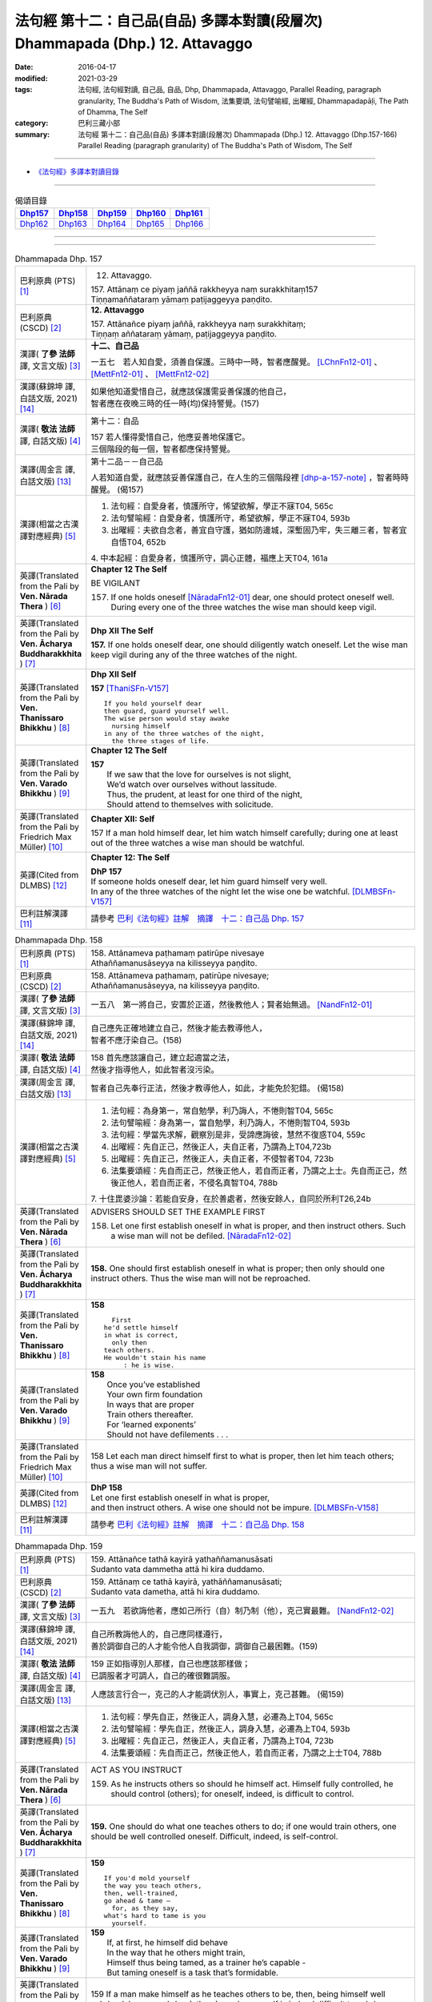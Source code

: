 ==============================================================================
法句經 第十二：自己品(自品) 多譯本對讀(段層次) Dhammapada (Dhp.) 12. Attavaggo
==============================================================================

:date: 2016-04-17
:modified: 2021-03-29
:tags: 法句經, 法句經對讀, 自己品, 自品, Dhp, Dhammapada, Attavaggo, 
       Parallel Reading, paragraph granularity, The Buddha's Path of Wisdom,
       法集要頌, 法句譬喻經, 出曜經, Dhammapadapāḷi, The Path of Dhamma, The Self
:category: 巴利三藏小部
:summary: 法句經 第十二：自己品(自品) 多譯本對讀(段層次) Dhammapada (Dhp.) 12. Attavaggo (Dhp.157-166) Parallel Reading (paragraph granularity) of The Buddha's Path of Wisdom, The Self

--------------

- `《法句經》多譯本對讀目錄 <{filename}dhp-contrast-reading%zh.rst>`__

--------------

.. list-table:: 偈頌目錄
   :widths: 2 2 2 2 2
   :header-rows: 1

   * - Dhp157_
     - Dhp158_
     - Dhp159_
     - Dhp160_
     - Dhp161_

   * - Dhp162_
     - Dhp163_
     - Dhp164_
     - Dhp165_
     - Dhp166_

--------------

.. raw:: html 

  本對讀包含下列數個版本，請自行勾選欲對讀之版本
  （感恩 <strong><a href="https://siongui.github.io/zh/pages/siong-ui-te.html">Siong-Ui Te 師兄</a></strong>
  提供程式支援）：
  
  <div id="option-contrast-reading"></div>

--------------

.. _Dhp157:

.. list-table:: Dhammapada Dhp. 157
   :widths: 15 75
   :header-rows: 0
   :class: contrast-reading-table

   * - 巴利原典 (PTS) [1]_
     - 12. Attavaggo. 
 
       | 157. Attānaṃ ce piyaṃ jaññā rakkheyya naṃ surakkhitaṃ157
       | Tiṇṇamaññataraṃ yāmaṃ paṭijaggeyya paṇḍito.

   * - 巴利原典 (CSCD) [2]_
     - **12. Attavaggo**

       | 157. Attānañce  piyaṃ jaññā, rakkheyya naṃ surakkhitaṃ;
       | Tiṇṇaṃ aññataraṃ yāmaṃ, paṭijaggeyya paṇḍito.

   * - 漢譯( **了參 法師** 譯, 文言文版) [3]_
     - **十二、自己品**

       一五七　若人知自愛，須善自保護。三時中一時，智者應醒覺。 [LChnFn12-01]_ 、 [MettFn12-01]_ 、 [MettFn12-02]_

   * - 漢譯(蘇錦坤 譯, 白話文版, 2021) [14]_
     - | 如果他知道愛惜自己，就應該保護需妥善保護的他自己，
       | 智者應在夜晚三時的任一時(均)保持警覺。(157)

   * - 漢譯( **敬法 法師** 譯, 白話文版) [4]_
     - 第十二：自品

       | 157 若人懂得愛惜自己，他應妥善地保護它。
       | 三個階段的每一個，智者都應保持警覺。

   * - 漢譯(周金言 譯, 白話文版) [13]_
     - 第十二品－－自己品

       人若知道自愛，就應該妥善保護自己，在人生的三個階段裡 [dhp-a-157-note]_ ，智者時時醒覺。 (偈157)

   * - 漢譯(相當之古漢譯對應經典) [5]_
     - 1. 法句經：自愛身者，慎護所守，悕望欲解，學正不寐T04, 565c
       2. 法句譬喻經：自愛身者，慎護所守，希望欲解，學正不寐T04, 593b
       3. 出曜經：夫欲自念者，善宜自守護，猶如防邊城，深塹固乃牢，失三離三者，智者宜自悟T04, 652b

       | 4. 中本起經：自愛身者，慎護所守，調心正體，福應上天T04, 161a

   * - 英譯(Translated from the Pali by **Ven. Nārada Thera** ) [6]_
     - **Chapter 12  The Self**

       BE VIGILANT

       157. If one holds oneself [NāradaFn12-01]_ dear, one should protect oneself well. During every one of the three watches the wise man should keep vigil.

   * - 英譯(Translated from the Pali by **Ven. Ācharya Buddharakkhita** ) [7]_
     - **Dhp XII The Self**

       **157.** If one holds oneself dear, one should diligently watch oneself. Let the wise man keep vigil during any of the three watches of the night.

   * - 英譯(Translated from the Pali by **Ven. Thanissaro Bhikkhu** ) [8]_
     - **Dhp XII  Self**
      
       **157** [ThaniSFn-V157]_
       ::
              
          If you hold yourself dear   
          then guard, guard yourself well.    
          The wise person would stay awake    
            nursing himself 
          in any of the three watches of the night,   
            the three stages of life.
   * - 英譯(Translated from the Pali by **Ven. Varado Bhikkhu** ) [9]_
     - **Chapter 12 The Self**

       | **157** 
       |  If we saw that the love for ourselves is not slight,  
       |  We’d watch over ourselves without lassitude.  
       |  Thus, the prudent, at least for one third of the night, 
       |  Should attend to themselves with solicitude.
     
   * - 英譯(Translated from the Pali by Friedrich Max Müller) [10]_
     - **Chapter XII: Self**

       157 If a man hold himself dear, let him watch himself carefully; during one at least out of the three watches a wise man should be watchful.

   * - 英譯(Cited from DLMBS) [12]_
     - **Chapter 12: The Self**

       | **DhP 157** 
       | If someone holds oneself dear, let him guard himself very well. 
       | In any of the three watches of the night let the wise one be watchful. [DLMBSFn-V157]_

   * - 巴利註解漢譯 [11]_
     - 請參考 `巴利《法句經》註解　摘譯　十二：自己品 Dhp. 157 <{filename}../dhA/dhA-chap12%zh.rst#dhp157>`__

.. _Dhp158:

.. list-table:: Dhammapada Dhp. 158
   :widths: 15 75
   :header-rows: 0
   :class: contrast-reading-table

   * - 巴利原典 (PTS) [1]_
     - | 158. Attānameva paṭhamaṃ patirūpe nivesaye
       | Athaññamanusāseyya na kilisseyya paṇḍito.

   * - 巴利原典 (CSCD) [2]_
     - | 158. Attānameva paṭhamaṃ, patirūpe nivesaye;
       | Athaññamanusāseyya, na kilisseyya paṇḍito.

   * - 漢譯( **了參 法師** 譯, 文言文版) [3]_
     - 一五八　第一將自己，安置於正道，然後教他人；賢者始無過。 [NandFn12-01]_

   * - 漢譯(蘇錦坤 譯, 白話文版, 2021) [14]_
     - | 自己應先正確地建立自己，然後才能去教導他人，
       | 智者不應汙染自己。(158)

   * - 漢譯( **敬法 法師** 譯, 白話文版) [4]_
     - | 158 首先應該讓自己，建立起適當之法，
       | 然後才指導他人，如此智者沒污染。

   * - 漢譯(周金言 譯, 白話文版) [13]_
     - 智者自己先奉行正法，然後才教導他人，如此，才能免於犯錯。 (偈158)

   * - 漢譯(相當之古漢譯對應經典) [5]_
     - 1. 法句經：為身第一，常自勉學，利乃誨人，不惓則智T04, 565c
       2. 法句譬喻經：身為第一，當自勉學，利乃誨人，不惓則智T04, 593b
       3. 法句經：學當先求解，觀察別是非，受諦應誨彼，慧然不復惑T04, 559c
       4. 出曜經：先自正己，然後正人，夫自正者，乃謂為上T04,723b
       5. 出曜經：先自正己，然後正人，夫自正者，不侵智者T04, 723b
       6. 法集要頌經：先自而正己，然後正他人，若自而正者，乃謂之上士。先自而正己，然後正他人，若自而正者，不侵名真智T04, 788b

       | 7. 十住毘婆沙論：若能自安身，在於善處者，然後安餘人，自同於所利T26,24b

   * - 英譯(Translated from the Pali by **Ven. Nārada Thera** ) [6]_
     - ADVISERS SHOULD SET THE EXAMPLE FIRST

       158. Let one first establish oneself in what is proper, and then instruct others. Such a wise man will not be defiled. [NāradaFn12-02]_

   * - 英譯(Translated from the Pali by **Ven. Ācharya Buddharakkhita** ) [7]_
     - **158.** One should first establish oneself in what is proper; then only should one instruct others. Thus the wise man will not be reproached.

   * - 英譯(Translated from the Pali by **Ven. Thanissaro Bhikkhu** ) [8]_
     - **158** 
       ::
              
            First 
          he'd settle himself   
          in what is correct,   
            only then 
          teach others.   
          He wouldn't stain his name    
               : he is wise.

   * - 英譯(Translated from the Pali by **Ven. Varado Bhikkhu** ) [9]_
     - | **158** 
       |  Once you’ve established 
       |  Your own firm foundation  
       |  In ways that are proper 
       |  Train others thereafter.  
       |  For ‘learned exponents’ 
       |  Should not have defilements . . .
     
   * - 英譯(Translated from the Pali by Friedrich Max Müller) [10]_
     - 158 Let each man direct himself first to what is proper, then let him teach others; thus a wise man will not suffer.

   * - 英譯(Cited from DLMBS) [12]_
     - | **DhP 158** 
       | Let one first establish oneself in what is proper, 
       | and then instruct others. A wise one should not be impure. [DLMBSFn-V158]_

   * - 巴利註解漢譯 [11]_
     - 請參考 `巴利《法句經》註解　摘譯　十二：自己品 Dhp. 158 <{filename}../dhA/dhA-chap12%zh.rst#dhp158>`__

.. _Dhp159:

.. list-table:: Dhammapada Dhp. 159
   :widths: 15 75
   :header-rows: 0
   :class: contrast-reading-table

   * - 巴利原典 (PTS) [1]_
     - | 159. Attānañce tathā kayirā yathaññamanusāsati
       | Sudanto vata dammetha attā hi kira duddamo. 

   * - 巴利原典 (CSCD) [2]_
     - | 159. Attānaṃ  ce tathā kayirā, yathāññamanusāsati;
       | Sudanto vata dametha, attā hi kira duddamo.

   * - 漢譯( **了參 法師** 譯, 文言文版) [3]_
     - 一五九　若欲誨他者，應如己所行（自）制乃制（他），克己實最難。 [NandFn12-02]_ 

   * - 漢譯(蘇錦坤 譯, 白話文版, 2021) [14]_
     - | 自己所教誨他人的，自己應同樣遵行，
       | 善於調御自己的人才能令他人自我調御，調御自己最困難。(159)

   * - 漢譯( **敬法 法師** 譯, 白話文版) [4]_
     - | 159 正如指導別人那樣，自己也應該那樣做；
       | 已調服者才可調人，自己的確很難調服。

   * - 漢譯(周金言 譯, 白話文版) [13]_
     - 人應該言行合一，克己的人才能調伏別人，事實上，克己甚難。 (偈159)

   * - 漢譯(相當之古漢譯對應經典) [5]_
     - 1. 法句經：學先自正，然後正人，調身入慧，必遷為上T04, 565c
       2. 法句譬喻經：學先自正，然後正人，調身入慧，必遷為上T04, 593b
       3. 出曜經：先自正己，然後正人，夫自正者，乃謂為上T04, 723b
       4. 法集要頌經：先自而正己，然後正他人，若自而正者，乃謂之上士T04, 788b

   * - 英譯(Translated from the Pali by **Ven. Nārada Thera** ) [6]_
     - ACT AS YOU INSTRUCT

       159. As he instructs others so should he himself act. Himself fully controlled, he should control (others); for oneself, indeed, is difficult to control.

   * - 英譯(Translated from the Pali by **Ven. Ācharya Buddharakkhita** ) [7]_
     - **159.** One should do what one teaches others to do; if one would train others, one should be well controlled oneself. Difficult, indeed, is self-control.

   * - 英譯(Translated from the Pali by **Ven. Thanissaro Bhikkhu** ) [8]_
     - **159** 
       ::
              
          If you'd mold yourself    
          the way you teach others,   
          then, well-trained,   
          go ahead & tame —   
            for, as they say, 
          what's hard to tame is you    
            yourself.

   * - 英譯(Translated from the Pali by **Ven. Varado Bhikkhu** ) [9]_
     - | **159** 
       |  If, at first, he himself did behave 
       |  In the way that he others might train,  
       |  Himself thus being tamed, as a trainer he’s capable -   
       |  But taming oneself is a task that’s formidable.
     
   * - 英譯(Translated from the Pali by Friedrich Max Müller) [10]_
     - 159 If a man make himself as he teaches others to be, then, being himself well subdued, he may subdue (others); one's own self is indeed difficult to subdue.

   * - 英譯(Cited from DLMBS) [12]_
     - | **DhP 159** 
       | If only one always did what one advises others! 
       | One well restrained can teach others. Indeed, it is difficult to control oneself. [DLMBSFn-V159]_

   * - 巴利註解漢譯 [11]_
     - 請參考 `巴利《法句經》註解　摘譯　十二：自己品 Dhp. 159 <{filename}../dhA/dhA-chap12%zh.rst#dhp159>`__

.. _Dhp160:

.. list-table:: Dhammapada Dhp. 160
   :widths: 15 75
   :header-rows: 0
   :class: contrast-reading-table

   * - 巴利原典 (PTS) [1]_
     - | 160. Attā hi attano nātho kohi nātho paro siyā
       | Attanā'va sudantena nāthaṃ labhati dullabhaṃ.

   * - 巴利原典 (CSCD) [2]_
     - | 160. Attā hi attano nātho, ko hi nātho paro siyā;
       | Attanā hi sudantena, nāthaṃ labhati dullabhaṃ.

   * - 漢譯( **了參 法師** 譯, 文言文版) [3]_
     - 一六０　自為自依怙，他人何可依？自己善調御，證難得所依。 [LChnFn12-02]_ 、 [LChnFn12-03]_ 、 [MettFn12-03]_ 、 [MettFn12-04]_ 、 [NandFn12-03]_

   * - 漢譯(蘇錦坤 譯, 白話文版, 2021) [14]_
     - | 自己是自己的救護者，他人怎麼能當你的救護者？
       | 能夠自我調御的人，就成為自己最難得的救護者。(160)

   * - 漢譯( **敬法 法師** 譯, 白話文版) [4]_
     - | 160 自己是自己的依歸，他人怎能作為依歸？
       | 透過完全調服自己，他得到難得的依歸。

   * - 漢譯(周金言 譯, 白話文版) [13]_
     - | 人是自己的皈依，別人不是真正的皈依；
       | 妥善調御自己的人，證得難能可貴的自皈依。 (偈160)

   * - 漢譯(相當之古漢譯對應經典) [5]_
     - 1. 法句經：身不能利，安能利人，心調體正，何願不至T04, 566a
       2. 法句譬喻經：身不能利，安能利人，心調體正，何願不至T04, 593b
       3. 法集要頌經：自己心為師，不依他為師，自己為師者，長作真智師T04, 788c
       
       | 4. 大智度論：神自能救神，他人安能救，神自行善智，是最能自救。T25,59c
       | 5. 不壞假名論：我以己為依，詎以他為依，智者能調我，生天受安樂T25, 896b

   * - 英譯(Translated from the Pali by **Ven. Nārada Thera** ) [6]_
     - SELF IS ONE'S REFUGE

       160. Oneself, indeed, is one's saviour, for what other saviour would there be? With oneself well controlled one obtains a saviour difficult to find.

   * - 英譯(Translated from the Pali by **Ven. Ācharya Buddharakkhita** ) [7]_
     - **160.** One truly is the protector of oneself; who else could the protector be? With oneself fully controlled, one gains a mastery that is hard to gain.

   * - 英譯(Translated from the Pali by **Ven. Thanissaro Bhikkhu** ) [8]_
     - **160** 
       ::
              
          Your own self is    
          your own mainstay,    
          for who else could your mainstay be?    
          With you yourself well-trained    
          you obtain the mainstay   
          hard to obtain.

   * - 英譯(Translated from the Pali by **Ven. Varado Bhikkhu** ) [9]_
     - | **160** 
       |  You are indeed your own guardian; 
       |  Which person else could it be?  
       |  With yourself satisfactorily mastered,  
       |  You come by a guardian not easy to meet.
     
   * - 英譯(Translated from the Pali by Friedrich Max Müller) [10]_
     - 160 Self is the lord of self, who else could be the lord? With self well subdued, a man finds a lord such as few can find.

   * - 英譯(Cited from DLMBS) [12]_
     - | **DhP 160** 
       | One is indeed one's own lord. What other lord would there be? 
       | With oneself well restrained, one will obtain the lord that is so hard to get. [DLMBSFn-V160]_

   * - 巴利註解漢譯 [11]_
     - 請參考 `巴利《法句經》註解　摘譯　十二：自己品 Dhp. 160 <{filename}../dhA/dhA-chap12%zh.rst#dhp160>`__

.. _Dhp161:

.. list-table:: Dhammapada Dhp. 161
   :widths: 15 75
   :header-rows: 0
   :class: contrast-reading-table

   * - 巴利原典 (PTS) [1]_
     - | 161. Attanā'va kataṃ pāpaṃ attajaṃ attasambhavaṃ
       | Abhimatthati dummedhaṃ vajiraṃ'vasmamayaṃ maṇiṃ.

   * - 巴利原典 (CSCD) [2]_
     - | 161. Attanā hi kataṃ pāpaṃ, attajaṃ attasambhavaṃ;
       | Abhimatthati [abhimantati (sī. pī.)] dummedhaṃ, vajiraṃ vasmamayaṃ [vajiraṃva’mhamayaṃ (syā. ka.)] maṇiṃ.

   * - 漢譯( **了參 法師** 譯, 文言文版) [3]_
     - 一六一　惡業實由自己作，從自己生而自起。（惡業）摧壞於愚者，猶如金剛破寶石。 [MettFn12-05]_

   * - 漢譯(蘇錦坤 譯, 白話文版, 2021) [14]_
     - | 惡是我所作，從我而來，起源自我，
       | 惡摧毀愚者，就像鑽石摧毀其他堅硬的寶石一樣。(161)

   * - 漢譯( **敬法 法師** 譯, 白話文版) [4]_
     - | 161 惡是由自己所造，自己生自己造成，
       | 它摧毀了敗慧者，如金剛磨碎寶石。

   * - 漢譯(周金言 譯, 白話文版) [13]_
     - 惡業實在是自己做的，從自己的心中生起；惡業摧毀愚癡的人，一如金剛磨損普通的珠寶。 (偈 161)

   * - 漢譯(相當之古漢譯對應經典) [5]_
     - 1. 法句經：本我所造，後我自受，為惡自更，如鋼鑽珠T04, 566a
       2. 法句譬喻經：本我所造，後我自受，為惡自更，如鋼鑽珠T04, 593b
       3. 出曜經：達己淨不淨，何慮他人淨，愚者不自練，如鐵鑽純鋼T04,743c
       4. 法集要頌經：達己淨不淨，何慮他人淨，愚者不自鍊，如鐵鑽鈍鋼T04,792b

   * - 英譯(Translated from the Pali by **Ven. Nārada Thera** ) [6]_
     - ONE IS RESPONSIBLE FOR ONE'S EVIL

       161. By oneself alone is evil done; it is self-born, it is self-caused. Evil grinds the unwise as a diamond grinds a hard gem.

   * - 英譯(Translated from the Pali by **Ven. Ācharya Buddharakkhita** ) [7]_
     - **161.** The evil a witless man does by himself, born of himself and produced by himself, grinds him as a diamond grinds a hard gem.

   * - 英譯(Translated from the Pali by **Ven. Thanissaro Bhikkhu** ) [8]_
     - **161** 
       ::
              
          The evil he himself has done    
           — self-born, self-created —    
          grinds down the dullard,    
          as a diamond, a precious stone.

   * - 英譯(Translated from the Pali by **Ven. Varado Bhikkhu** ) [9]_
     - | **161** 
       |  The evil that one executes  
       |  Is what one has oneself produced. 
       |  Like diamond grinds the hardest jewel,  
       |  That self-made evil grinds the fool.
     
   * - 英譯(Translated from the Pali by Friedrich Max Müller) [10]_
     - 161 The evil done by oneself, self-begotten, self-bred, crushes the foolish, as a diamond breaks a precious stone.

   * - 英譯(Cited from DLMBS) [12]_
     - | **DhP 161** 
       | The evil is done by oneself, proceeding from oneself, originating from oneself. 
       | It crushes the fool, just like a diamond crushes a hard gem. [DLMBSFn-V161]_

   * - 巴利註解漢譯 [11]_
     - 請參考 `巴利《法句經》註解　摘譯　十二：自己品 Dhp. 161 <{filename}../dhA/dhA-chap12%zh.rst#dhp161>`__

.. _Dhp162:

.. list-table:: Dhammapada Dhp. 162
   :widths: 15 75
   :header-rows: 0
   :class: contrast-reading-table

   * - 巴利原典 (PTS) [1]_
     - | 162. Yassa accantadussīlyaṃ māluvā sālamivotataṃ
       | Karoti so tathattānaṃ yathā naṃ icchatī diso. 

   * - 巴利原典 (CSCD) [2]_
     - | 162. Yassa  accantadussīlyaṃ, māluvā sālamivotthataṃ;
       | Karoti so tathattānaṃ, yathā naṃ icchatī diso.

   * - 漢譯( **了參 法師** 譯, 文言文版) [3]_
     - 一六二　破戒如蔓蘿，纏覆裟羅樹。彼自如此作，徒快敵者意。 [LChnFn12-04]_ 、 [MettFn12-06]_ 、 [NandFn12-04]_

   * - 漢譯(蘇錦坤 譯, 白話文版, 2021) [14]_
     - | 極端的惡行披覆著他就像蔓藤纏繞著莎羅樹，
       | 他對待自己，就像他的敵人想對他作的一樣。(162)

   * - 漢譯( **敬法 法師** 譯, 白話文版) [4]_
     - | 162 對於極其邪惡者，如蔓藤纏娑羅樹，
       | 他對自己所做的，正是其敵所願的。

   * - 漢譯(周金言 譯, 白話文版) [13]_
     - | 破戒如同蔓羅草 [dhp-a-162-note]_ ，纏住娑羅樹枯死； [dhp-a-162-note2]_ 
       | 破戒的人摧毀自己，徒然讓敵人快意。 (偈 162)

   * - 漢譯(相當之古漢譯對應經典) [5]_
     - 1. 法句經：人不持戒，滋蔓如藤，逞情極欲，惡行日增T04, 566a
       2. 出曜經：至竟犯戒人，葛藤纏樹枯，斯作自為身，為恚火所燒T04,679c

   * - 英譯(Translated from the Pali by **Ven. Nārada Thera** ) [6]_
     - THE CORRUPT BRING ABOUT THEIR OWN RUIN

       162. He who is exceedingly corrupt, like a māluvā creeper strangling a sal tree, does to himself what even an enemy would wish for him.

   * - 英譯(Translated from the Pali by **Ven. Ācharya Buddharakkhita** ) [7]_
     - **162.** Just as a single creeper strangles the tree on which it grows, even so, a man who is exceedingly depraved harms himself as only an enemy might wish.

   * - 英譯(Translated from the Pali by **Ven. Thanissaro Bhikkhu** ) [8]_
     - **162** [ThaniSFn-V162]_
       ::
              
          When overspread by extreme vice —   
          like a sal tree by a vine —   
          you do to yourself    
          what an enemy would wish.

   * - 英譯(Translated from the Pali by **Ven. Varado Bhikkhu** ) [9]_
     - | **162** 
       |  A man who has conduct that’s truly malign 
       |  Is just like a tree with a strangling vine: 
       |  What he does to himself is the very same thing  
       |  That his foe would take pleasure in doing to him.
     
   * - 英譯(Translated from the Pali by Friedrich Max Müller) [10]_
     - 162 He whose wickedness is very great brings himself down to that state where his enemy wishes him to be, as a creeper does with the tree which it surrounds.

   * - 英譯(Cited from DLMBS) [12]_
     - | **DhP 162** 
       | Who is of extremely bad morality, like a creeper spread over a *Sala* tree, 
       | he will do unto himself, what an enemy wishes to do unto him. [DLMBSFn-V162]_

   * - 巴利註解漢譯 [11]_
     - 請參考 `巴利《法句經》註解　摘譯　十二：自己品 Dhp. 162 <{filename}../dhA/dhA-chap12%zh.rst#dhp162>`__

.. _Dhp163:

.. list-table:: Dhammapada Dhp. 163
   :widths: 15 75
   :header-rows: 0
   :class: contrast-reading-table

   * - 巴利原典 (PTS) [1]_
     - | 163. Sukarāni asādhūni attano ahitāni ca
       | Yaṃ ve hitañca sādhuṃ ca taṃ ve paramadukkaraṃ. 

   * - 巴利原典 (CSCD) [2]_
     - | 163. Sukarāni  asādhūni, attano ahitāni ca;
       | Yaṃ ve hitañca sādhuñca, taṃ ve paramadukkaraṃ.

   * - 漢譯( **了參 法師** 譯, 文言文版) [3]_
     - 一六三　不善事易作，然無益於己；善與利益事，實為極難行。 [MettFn12-07]_

   * - 漢譯(蘇錦坤 譯, 白話文版, 2021) [14]_
     - | 不良行為和對自己有害的行為很容易作，
       | 但是，善良的和有益的行為是最難作的。(163)

   * - 漢譯( **敬法 法師** 譯, 白話文版) [4]_
     - | 163 對己無益的壞事，那是很容易做的，
       | 對己有益的好事，的確是最難做的。

   * - 漢譯(周金言 譯, 白話文版) [13]_
     - 有害身心的惡業容易造作，有利身心的善業則非常難奉行。 (偈 163)

   * - 漢譯(相當之古漢譯對應經典) [5]_
     - 1. 法句經：惡行危身，愚以為易，善最安身，愚以為難T04, 566a
       2. 出曜經：多有行眾惡，必為身作累，施善布恩德，此事甚為難T04,744b
       3. 法集要頌經：多有行眾惡，必為身作累，施善布恩德，此事甚為難T04, 792b

       | 4. 中本起經：惡行危身，愚謂為易，善最安身，愚人謂難T04, 161a

   * - 英譯(Translated from the Pali by **Ven. Nārada Thera** ) [6]_
     - EVIL IS EASY BUT GOOD IS DIFFICULT

       163. Easy to do are things that are hard and not beneficial to oneself, but very, very, difficult indeed, to do is that which is beneficial and good.

   * - 英譯(Translated from the Pali by **Ven. Ācharya Buddharakkhita** ) [7]_
     - **163.** Easy to do are things that are bad and harmful to oneself. But exceedingly difficult to do are things that are good and beneficial.

   * - 英譯(Translated from the Pali by **Ven. Thanissaro Bhikkhu** ) [8]_
     - **163** 
       ::
              
          They're easy to do —    
          things of no good   
          & no use to yourself.   
          What's truly useful & good    
          is truly harder than hard to do.

   * - 英譯(Translated from the Pali by **Ven. Varado Bhikkhu** ) [9]_
     - | **163** 
       |  What’s immoral to do, 
       |  And self-damaging too,  
       |  Is not hard to pursue.  
       |    
       |  But what’s proper to do,  
       |  And is salutary too,  
       |  It is hard carrying through.
     
   * - 英譯(Translated from the Pali by Friedrich Max Müller) [10]_
     - 163 Bad deeds, and deeds hurtful to ourselves, are easy to do; what is beneficial and good, that is very difficult to do.

   * - 英譯(Cited from DLMBS) [12]_
     - | **DhP 163** 
       | Easy done are deeds, that are wrong and harmful to oneself. 
       | What is beneficial and good, that is indeed most difficult to do. [DLMBSFn-V163]_

   * - 巴利註解漢譯 [11]_
     - 請參考 `巴利《法句經》註解　摘譯　十二：自己品 Dhp. 163 <{filename}../dhA/dhA-chap12%zh.rst#dhp163>`__

.. _Dhp164:

.. list-table:: Dhammapada Dhp. 164
   :widths: 15 75
   :header-rows: 0
   :class: contrast-reading-table

   * - 巴利原典 (PTS) [1]_
     - | 164. Yo sāsanaṃ arahataṃ ariyānaṃ dhammajīvinaṃ
       | Paṭikkosati dummedho diṭṭhiṃ nissāya pāpikaṃ
       | Phalāni kaṭṭhakasseva attaghaññāya phallati.

   * - 巴利原典 (CSCD) [2]_
     - | 164. Yo sāsanaṃ arahataṃ, ariyānaṃ dhammajīvinaṃ;
       | Paṭikkosati dummedho, diṭṭhiṃ nissāya pāpikaṃ;
       | Phalāni kaṭṭhakasseva, attaghātāya [attaghaññāya (sī. syā. pī.)] phallati.

   * - 漢譯( **了參 法師** 譯, 文言文版) [3]_
     - 一六四　惡慧愚癡人，以其邪見故，侮蔑羅漢教，依正法行者，以及尊者教，而自取毀滅，如格他格草，結果自滅亡。 [LChnFn12-05]_ 、 [MettFn12-08]_ 、 [NandFn12-05]_

   * - 漢譯(蘇錦坤 譯, 白話文版, 2021) [14]_
     - | 那些毀謗阿羅漢、聖者、正命者教法的愚者，
       | 那些執持惡見的愚者，
       | 他們恰如竹子開花，作惡以自我毀滅。(164)

   * - 漢譯( **敬法 法師** 譯, 白話文版) [4]_
     - | 164 愚人因為邪見誹謗阿羅漢、聖者、依法而活者的教法，
       | 實是自我毀滅，正如迦達迦竹生果實毀自己。

   * - 漢譯(周金言 譯, 白話文版) [13]_
     - 愚癡的人因為邪見，而輕蔑阿羅漢、聖者和正直者的教誨；他們如同格他格竹 [dhp-a-164-note]_ ，因為造作惡業而招致滅亡。 (偈 164)

   * - 漢譯(相當之古漢譯對應經典) [5]_
     - 1. 法句經：如真人教，以道活身，愚者嫉之，見而為惡，行惡得惡，如種苦種T04, 566a
       2. 法句譬喻經：如真人教，以道活身，愚者嫉之，見而為惡，行惡得惡，如種苦種T04, 593c
       3. 法集要頌經：竹蘆生實乾，還害其自軀，若吐言當善，不演惡法教T04, 781b
       
       | 4. 成實論：聖人以法壽，以此法教化，鈍根依惡見，違逆如是語。如刺竹結實，則自害其形，是人墮地獄，首下足在上。T32, 291b

   * - 英譯(Translated from the Pali by **Ven. Nārada Thera** ) [6]_
     - SCORN NOT THE NOBLE

       164. The stupid man, who, on account of false views, scorns the teaching of the Arahants, the Noble Ones, and the Righteous, ripens like the fruit of the kāshta reed, only for his own destruction.

   * - 英譯(Translated from the Pali by **Ven. Ācharya Buddharakkhita** ) [7]_
     - **164.** Whoever, on account of perverted views, scorns the Teaching of the Perfected Ones, the Noble and Righteous Ones — that fool, like the bamboo, produces fruits only for self destruction. [BudRkFn-v164]_

   * - 英譯(Translated from the Pali by **Ven. Thanissaro Bhikkhu** ) [8]_
     - **164** [ThaniSFn-V164]_
       ::
              
          The teaching of those who live the Dhamma,    
          worthy ones, noble:   
          whoever maligns it    
                  — a dullard,  
                  inspired by evil view — 
          bears fruit for his own destruction,    
          like the fruiting of the bamboo.

   * - 英譯(Translated from the Pali by **Ven. Varado Bhikkhu** ) [9]_
     - | **164** 
       |  The woman who’s senseless 
       |  Denounces the teachings 
       |  Of those who are noble, 
       |  Whose living is righteous.  
       |    
       |  She’s under the sway  
       |  Of opinions profane,  
       |  And the fruits of her life  
       |  Will just bring her to ruin,  
       |  As bearing of fruit 
       |  Is the bamboo’s undoing.
     
   * - 英譯(Translated from the Pali by Friedrich Max Müller) [10]_
     - 164 The foolish man who scorns the rule of the venerable (Arahat), of the elect (Ariya), of the virtuous, and follows false doctrine, he bears fruit to his own destruction, like the fruits of the Katthaka reed.

   * - 英譯(Cited from DLMBS) [12]_
     - | **DhP 164** 
       | Who scorns thee teaching of the Arahants, the Noble Ones, living righteously, 
       | the fool, who is relying on wrong beliefs, 
       | produces fruit just like a bamboo - for his own destruction. [DLMBSFn-V164]_

   * - 巴利註解漢譯 [11]_
     - 請參考 `巴利《法句經》註解　摘譯　十二：自己品 Dhp. 164 <{filename}../dhA/dhA-chap12%zh.rst#dhp164>`__

.. _Dhp165:

.. list-table:: Dhammapada Dhp. 165
   :widths: 15 75
   :header-rows: 0
   :class: contrast-reading-table

   * - 巴利原典 (PTS) [1]_
     - | 165. Attanā'va kataṃ pāpaṃ attanā saṃkilissati
       | Attanā akataṃ pāpaṃ attanā'va visujjhati
       | Suddhi asuddhi paccattaṃ nāññamañño visodhaye.

   * - 巴利原典 (CSCD) [2]_
     - | 165. Attanā  hi [attanāva (sī. syā. pī.)] kataṃ pāpaṃ, attanā saṃkilissati;
       | Attanā akataṃ pāpaṃ, attanāva visujjhati;
       | Suddhī asuddhi paccattaṃ, nāñño aññaṃ [nāññamañño(sī.)] visodhaye.

   * - 漢譯( **了參 法師** 譯, 文言文版) [3]_
     - 一六五　惡實由己作，染污亦由己；由己不作惡，清淨亦由己。淨不淨依己，他何能淨他？ [NandFn12-06]_

   * - 漢譯(蘇錦坤 譯, 白話文版, 2021) [14]_
     - | 惡確實由自己所作，染污亦是自己所為，
       | 不作惡實由自己所決定，清淨也是自己所為，
       | 淨與不淨由各人自己選擇，他人不能清淨別人。(165)

   * - 漢譯( **敬法 法師** 譯, 白話文版) [4]_
     - | 165 惡是由自己所造，自己在污染自己，
       | 不造惡也由自己，是自己清淨自己。
       | 淨與不淨靠自己，無人能清淨他人。

   * - 漢譯(周金言 譯, 白話文版) [13]_
     - | 惡業及污染都是自己造作的，不作惡業及清淨行也是自己造作的，
       | 清不清淨全在自己，別人無能為力。 (偈165)

   * - 漢譯(相當之古漢譯對應經典) [5]_
     - 1. 法句經：惡自受罪，善自受福，亦各須熟，彼不相代T04, 566a
       2. 法句譬喻經：惡自受罪，善自受福，亦各自熟，彼不相代，習善得善，亦如種甜T04,593c
       3. 出曜經：人之為惡，後自受報，己不為惡，後無所憂，達己淨不淨，何慮他人淨T04,743c

   * - 英譯(Translated from the Pali by **Ven. Nārada Thera** ) [6]_
     - PURITY AND IMPURITY DEPEND ON ONESELF

       165. By oneself, indeed, is evil done; by oneself is one defiled. By oneself is evil left undone; by oneself indeed, is one purified. Purity and impurity depend on oneself. No one purifies another.

   * - 英譯(Translated from the Pali by **Ven. Ācharya Buddharakkhita** ) [7]_
     - **165.** By oneself is evil done; by oneself is one defiled. By oneself is evil left undone; by oneself is one made pure. Purity and impurity depend on oneself; no one can purify another.

   * - 英譯(Translated from the Pali by **Ven. Thanissaro Bhikkhu** ) [8]_
     - **165** [ThaniSFn-V165]_
       ::
              
          Evil is done    by oneself    
              
          by oneself is one defiled.    
          Evil is left undone by oneself    
              
          by oneself is one cleansed.   
          Purity & impurity are one's own doing.    
            No one purifies another.  
            No other purifies one.

   * - 英譯(Translated from the Pali by **Ven. Varado Bhikkhu** ) [9]_
     - | **165** 
       |  By each themselves is evil done;  
       |  By each is each defiled.  
       |  By each themselves is evil shunned; 
       |  By each is each refined.  
       |    
       |  To polish or stain, 
       |  On ourselves it depends,  
       |  For a person cannot 
       |  By another be cleansed.
     
   * - 英譯(Translated from the Pali by Friedrich Max Müller) [10]_
     - 165 By oneself the evil is done, by oneself one suffers; by oneself evil is left undone, by oneself one is purified. Purity and impurity belong to oneself, no one can purify another.

   * - 英譯(Cited from DLMBS) [12]_
     - | **DhP 165** 
       | The evil is done by oneself; by oneself one becomes impure. 
       | The evil is undone by oneself; by oneself one becomes pure. 
       | Purity and impurity depend on oneself. No one can purify another. [DLMBSFn-V165]_

   * - 巴利註解漢譯 [11]_
     - 請參考 `巴利《法句經》註解　摘譯　十二：自己品 Dhp. 165 <{filename}../dhA/dhA-chap12%zh.rst#dhp165>`__

.. _Dhp166:

.. list-table:: Dhammapada Dhp. 166
   :widths: 15 75
   :header-rows: 0
   :class: contrast-reading-table

   * - 巴利原典 (PTS) [1]_
     - | 166. Attadatthaṃ paratthena bahunā'pi na hāpaye
       | Attadatthambhiññāya sadatthapasuto siyā. 
       | 
       
       Attavaggo dvādasamo. 

   * - 巴利原典 (CSCD) [2]_
     - | 166. Attadatthaṃ  paratthena, bahunāpi na hāpaye;
       | Attadatthamabhiññāya, sadatthapasuto siyā.
       | 

       **Attavaggo dvādasamo niṭṭhito.**

   * - 漢譯( **了參 法師** 譯, 文言文版) [3]_
     - 一六六　莫以利他事，忽於己利益。善知己利者，常專心利益。 [LChnFn12-06]_ 、 [MettFn12-09]_ 、 [MettFn12-10]_

       **自己品第十二竟**

   * - 漢譯(蘇錦坤 譯, 白話文版, 2021) [14]_
     - | (即使)別人有重大義利，不應因這而令自己放棄自己的義利，
       | 徹底理解了自己的義利，他應專注於自己的義利。(166)

   * - 漢譯( **敬法 法師** 譯, 白話文版) [4]_
     - | 166 無論他人福利有多大，也莫忽視自己的福利；
       | 清楚了知自己的福利，他應尋求自己的福利。 [CFFn12-01]_
       | 

       **自品第十二完畢**

   * - 漢譯(周金言 譯, 白話文版) [13]_
     - 不管利益他人的事多重大，也不可疏忽自己究竟目的 (涅槃)，更要下定決心完成。 (偈166)

   * - 漢譯(相當之古漢譯對應經典) [5]_
     - 1. 法句經：自利利人，益而不費，欲知利身，戒聞為最T04, 566a
       2. 出曜經：為己或為彼，多有不成就，其有覺此者，正己乃訓彼T04,723c
       3. 法集要頌經：為己或為彼，多有不成就，其有學此者，自正兼訓彼T04, 788c

   * - 英譯(Translated from the Pali by **Ven. Nārada Thera** ) [6]_
     - STRIVE FOR YOUR SPIRITUAL WELFARE

       166. For the sake of others' welfare, however great, let not one neglect one's own welfare. [NāradaFn12-03]_ Clearly perceiving one's own welfare, let one be intent on one's own goal.

   * - 英譯(Translated from the Pali by **Ven. Ācharya Buddharakkhita** ) [7]_
     - **166.** Let one not neglect one's own welfare for the sake of another, however great. Clearly understanding one's own welfare, let one be intent upon the good.

   * - 英譯(Translated from the Pali by **Ven. Thanissaro Bhikkhu** ) [8]_
     - **166** [ThaniSFn-V166]_
       ::
              
          Don't sacrifice your own welfare    
          for that of another,    
          no matter how great.    
          Realizing your own true welfare,    
          be intent on just that.

   * - 英譯(Translated from the Pali by **Ven. Varado Bhikkhu** ) [9]_
     - | **166** 
       |  Do not disregard your own welfare 
       |  For others, for even a throng.  
       |  Having well understood your own welfare,  
       |  Venture the taking it on!
     
   * - 英譯(Translated from the Pali by Friedrich Max Müller) [10]_
     - 166 Let no one forget his own duty for the sake of another's, however great; let a man, after he has discerned his own duty, be always attentive to his duty.

   * - 英譯(Cited from DLMBS) [12]_
     - | **DhP 166** 
       | Let one not neglect one's own spiritual attainment for other's spiritual attainment, however great. 
       | Having fully understood one's own spiritual attainment, let one pursue the true attainment. [DLMBSFn-V166]_

   * - 巴利註解漢譯 [11]_
     - 請參考 `巴利《法句經》註解　摘譯　十二：自己品 Dhp. 166 <{filename}../dhA/dhA-chap12%zh.rst#dhp166>`__

--------------

備註：
------

.. [1] 〔註001〕　 `巴利原典 (PTS) Dhammapadapāḷi <Dhp-PTS.html>`__ 乃參考 `Access to Insight <http://www.accesstoinsight.org/>`__ → `Tipitaka <http://www.accesstoinsight.org/tipitaka/index.html>`__ : → `Dhp <http://www.accesstoinsight.org/tipitaka/kn/dhp/index.html>`__ → `{Dhp 1-20} <http://www.accesstoinsight.org/tipitaka/sltp/Dhp_utf8.html#v.1>`__ ( `Dhp <http://www.accesstoinsight.org/tipitaka/sltp/Dhp_utf8.html>`__ ; `Dhp 21-32 <http://www.accesstoinsight.org/tipitaka/sltp/Dhp_utf8.html#v.21>`__ ; `Dhp 33-43 <http://www.accesstoinsight.org/tipitaka/sltp/Dhp_utf8.html#v.33>`__ , etc..）

.. [2] 〔註002〕　 `巴利原典 (CSCD) Dhammapadapāḷi 乃參考 `【國際內觀中心】(Vipassana Meditation <http://www.dhamma.org/>`__ (As Taught By S.N. Goenka in the tradition of Sayagyi U Ba Khin)所發行之《第六次結集》(巴利大藏經) CSCD ( `Chaṭṭha Saṅgāyana <http://www.tipitaka.org/chattha>`__ CD)。網路版原始出處(original)請參考： `The Pāḷi Tipitaka (http://www.tipitaka.org/) <http://www.tipitaka.org/>`__ (請於左邊選單“Tipiṭaka Scripts”中選 `Roman → Web <http://www.tipitaka.org/romn/>`__ → Tipiṭaka (Mūla) → Suttapiṭaka → Khuddakanikāya → Dhammapadapāḷi → `1. Yamakavaggo <http://www.tipitaka.org/romn/cscd/s0502m.mul0.xml>`__ (2. `Appamādavaggo <http://www.tipitaka.org/romn/cscd/s0502m.mul1.xml>`__ , 3. `Cittavaggo <http://www.tipitaka.org/romn/cscd/s0502m.mul2.xml>`__ , etc..)。]

.. [3] 〔註003〕　本譯文請參考： `文言文版 <{filename}../dhp-Ven-L-C/dhp-Ven-L-C%zh.rst>`__ ( **了參 法師** 譯，台北市：圓明出版社，1991。) 另參： 

       一、 Dhammapada 法句經(中英對照) -- English translated by **Ven. Ācharya Buddharakkhita** ; Chinese translated by Yeh chun(葉均); Chinese commented by **Ven. Bhikkhu Metta(明法比丘)** 〔 **Ven. Ācharya Buddharakkhita** ( **佛護 尊者** ) 英譯; **了參 法師(葉均)** 譯; **明法比丘** 註（增加許多濃縮的故事）〕： `PDF <{static}/extra/pdf/ec-dhp.pdf>`__ 、 `DOC <{static}/extra/doc/ec-dhp.doc>`__ ； `DOC (Foreign1 字型) <{static}/extra/doc/ec-dhp-f1.doc>`__ 。

       二、 法句經 Dhammapada (Pāḷi-Chinese 巴漢對照)-- 漢譯： **了參 法師(葉均)** ；　單字注解：廖文燦；　注解： **尊者　明法比丘** ；`PDF <{static}/extra/pdf/pc-Dhammapada.pdf>`__ 、 `DOC <{static}/extra/doc/pc-Dhammapada.doc>`__ ； `DOC (Foreign1 字型) <{static}/extra/doc/pc-Dhammapada-f1.doc>`__

.. [4] 〔註004〕　本譯文請參考： `白話文版 <{filename}../dhp-Ven-C-F/dhp-Ven-C-F%zh.rst>`__ ， **敬法 法師** 譯，第二修訂版 2015，`pdf <{static}/extra/pdf/Dhp-Ven-c-f-Ver2-PaHan.pdf>`__ ，`原始出處，直接下載 pdf <http://www.tusitainternational.net/pdf/%E6%B3%95%E5%8F%A5%E7%B6%93%E2%80%94%E2%80%94%E5%B7%B4%E6%BC%A2%E5%B0%8D%E7%85%A7%EF%BC%88%E7%AC%AC%E4%BA%8C%E7%89%88%EF%BC%89.pdf>`__ ；　(`初版 <{static}/extra/pdf/Dhp-Ven-C-F-Ver-1st.pdf>`__ )

.. [5] 〔註005〕　取材自：【部落格-- 荒草不曾鋤】-- `《法句經》 <http://yathasukha.blogspot.tw/2011/07/1.html>`__ （涵蓋了T210《法句經》、T212《出曜經》、 T213《法集要頌經》、巴利《法句經》、巴利《優陀那》、梵文《法句經》，對他種語言的偈頌還附有漢語翻譯。）

          **參考相當之古漢譯對應經典：**

          - | `《法句經》校勘與標點 <http://yifert210.blogspot.tw/>`__ ，2014。
            | 〔大正新脩大藏經第四冊 `No. 210《法句經》 <http://www.cbeta.org/result/T04/T04n0210.htm>`__ ； **尊者 法救** 撰　吳天竺沙門** 維祇難** 等譯： `卷上 <http://www.cbeta.org/result/normal/T04/0210_001.htm>`__ 、 `卷下 <http://www.cbeta.org/result/normal/T04/0210_002.htm>`__ 〕(CBETA)

          - | `《法句譬喻經》校勘與標點 <http://yifert211.blogspot.tw/>`__ ，2014。
            | 大正新脩大藏經 第四冊 `No. 211《法句譬喻經》 <http://www.cbeta.org/result/T04/T04n0211.htm>`__ ；晉世沙門 **法炬** 共 **法立** 譯： `卷第一 <http://www.cbeta.org/result/normal/T04/0211_001.htm>`__ 、 `卷第二 <http://www.cbeta.org/result/normal/T04/0211_002.htm>`__ 、 `卷第三 <http://www.cbeta.org/result/normal/T04/0211_003.htm>`__ 、 `卷第四 <http://www.cbeta.org/result/normal/T04/0211_004.htm>`__ (CBETA)

          - | `《出曜經》校勘與標點 <http://yifertw212.blogspot.com/>`__ ，2014。
            | 〔大正新脩大藏經 第四冊 `No. 212《出曜經》 <http://www.cbeta.org/result/T04/T04n0212.htm>`__ ；姚秦涼州沙門 **竺佛念** 譯： `卷第一 <http://www.cbeta.org/result/normal/T04/0212_001.htm>`__ 、 `卷第二 <http://www.cbeta.org/result/normal/T04/0212_002.htm>`__ 、 `卷第三 <http://www.cbeta.org/result/normal/T04/0212_003.htm>`__ 、..., 、..., 、..., 、 `卷第二十八 <http://www.cbeta.org/result/normal/T04/0212_028.htm>`__ 、 `卷第二十九 <http://www.cbeta.org/result/normal/T04/0212_029.htm>`__ 、 `卷第三十 <http://www.cbeta.org/result/normal/T04/0212_030.htm>`__ 〕(CBETA)

          - | `《法集要頌經》校勘、標點與 Udānavarga 偈頌對照表 <http://yifertw213.blogspot.tw/>`__ ，2014。
            | 〔大正新脩大藏經第四冊 `No. 213《法集要頌經》 <http://www.cbeta.org/result/T04/T04n0213.htm>`__ ： `卷第一 <http://www.cbeta.org/result/normal/T04/0213_001.htm>`__ 、 `卷第二 <http://www.cbeta.org/result/normal/T04/0213_002.htm>`__ 、 `卷第三 <http://www.cbeta.org/result/normal/T04/0213_003.htm>`__ 、 `卷第四 <http://www.cbeta.org/result/normal/T04/0213_004.htm>`__ 〕(CBETA)  ( **尊者 法救** 集，西天中印度惹爛馱囉國密林寺三藏明教大師賜紫沙門臣 **天息災** 奉　詔譯

.. [6] 〔註006〕　此英譯為 **Ven Nārada Thera** 所譯；請參考原始出處(original): `Dhammapada <http://metta.lk/english/Narada/index.htm>`__ -- PĀLI TEXT AND TRANSLATION WITH STORIES IN BRIEF AND NOTES BY **Ven Nārada Thera** 

.. [7] 〔註007〕　此英譯為 **Ven. Ācharya Buddharakkhita** 所譯；請參考原始出處(original): The Buddha's Path of Wisdom, translated from the Pali by **Ven. Ācharya Buddharakkhita** : `Preface <http://www.accesstoinsight.org/tipitaka/kn/dhp/dhp.intro.budd.html#preface>`__ with an `introduction <http://www.accesstoinsight.org/tipitaka/kn/dhp/dhp.intro.budd.html#intro>`__ by **Ven. Bhikkhu Bodhi** ; `I. Yamakavagga: The Pairs (vv. 1-20) <http://www.accesstoinsight.org/tipitaka/kn/dhp/dhp.01.budd.html>`__ , `Dhp II Appamadavagga: Heedfulness (vv. 21-32 ) <http://www.accesstoinsight.org/tipitaka/kn/dhp/dhp.02.budd.html>`__ , `Dhp III Cittavagga: The Mind (Dhp 33-43) <http://www.accesstoinsight.org/tipitaka/kn/dhp/dhp.03.budd.html>`__ , ..., `XXVI. The Holy Man (Dhp 383-423) <http://www.accesstoinsight.org/tipitaka/kn/dhp/dhp.26.budd.html>`__ 

.. [8] 〔註008〕　此英譯為 **Ven. Thanissaro Bhikkhu** ( **坦尼沙羅尊者** 所譯；請參考原始出處(original): The Dhammapada, A Translation translated from the Pali by **Ven. Thanissaro Bhikkhu** : `Preface <http://www.accesstoinsight.org/tipitaka/kn/dhp/dhp.intro.than.html#preface>`__ ; `introduction <http://www.accesstoinsight.org/tipitaka/kn/dhp/dhp.intro.than.html#intro>`__ ; `I. Yamakavagga: The Pairs (vv. 1-20) <http://www.accesstoinsight.org/tipitaka/kn/dhp/dhp.01.than.html>`__ , `Dhp II Appamadavagga: Heedfulness (vv. 21-32) <http://www.accesstoinsight.org/tipitaka/kn/dhp/dhp.02.than.html>`__ , `Dhp III Cittavagga: The Mind (Dhp 33-43) <http://www.accesstoinsight.org/tipitaka/kn/dhp/dhp.03.than.html>`__ , ..., `XXVI. The Holy Man (Dhp 383-423) <http://www.accesstoinsight.org/tipitaka/kn/dhp/dhp.26.than.html>`__ (`Access to Insight:Readings in Theravada Buddhism <http://www.accesstoinsight.org/>`__ → `Tipitaka <http://www.accesstoinsight.org/tipitaka/index.html>`__ → `Dhp <http://www.accesstoinsight.org/tipitaka/kn/dhp/index.html>`__ (Dhammapada The Path of Dhamma)

.. [9] 〔註009〕　此英譯為 **Ven. Varado Bhikkhu** and **Samanera Bodhesako** 所譯；請參考原始出處(original): `Dhammapada in Verse <http://www.suttas.net/english/suttas/khuddaka-nikaya/dhammapada/index.php>`__ -- Inward Path, Translated by **Bhante Varado** and **Samanera Bodhesako**, Malaysia, 2007

.. [10] 〔註010〕　此英譯為 `Friedrich Max Müller <https://en.wikipedia.org/wiki/Max_M%C3%BCller>`__ 所譯；請參考原始出處(original): `The Dhammapada <https://en.wikisource.org/wiki/Dhammapada_(Muller)>`__ : A Collection of Verses: Being One of the Canonical Books of the Buddhists, translated by Friedrich Max Müller (en.wikisource.org) (revised Jack Maguire, SkyLight Pubns, Woodstock, Vermont, 2002)

.. [11] 〔註011〕　取材自：【部落格-- 荒草不曾鋤】-- `《法句經》 <http://yathasukha.blogspot.tw/2011/07/1.html>`__ （涵蓋了T210《法句經》、T212《出曜經》、 T213《法集要頌經》、巴利《法句經》、巴利《優陀那》、梵文《法句經》，對他種語言的偈頌還附有漢語翻譯。）

.. [12] 〔註012〕　取材自： `經文選讀 <http://buddhism.lib.ntu.edu.tw/lesson/pali/lesson_pali3.jsp>`__ （ `佛學數位圖書館暨博物館 <http://buddhism.lib.ntu.edu.tw/index.jsp>`__ --- 語言教學． `巴利語教學 <http://buddhism.lib.ntu.edu.tw/lesson/pali/lesson_pali1.jsp>`__ ）

.. [13] 〔註013〕　取材自：《法句經／故事集》，馬來西亞．達摩難陀長老(K. Sri Dhammananda) 編著，臺灣．周金言 譯， 1996.04 出版，620 頁，出版者：臺灣．嘉義市．新雨雜誌社 ( `法雨道場 <http://www.dhammarain.org.tw/>`__ ／ `雜誌月刊 <http://www.dhammarain.org.tw/magazine/all.html>`__ )；　

         線上版：《法句經故事集》 <http://www.budaedu.org/story/dp000.php>`__ （ `佛陀教育基金會 <http://www.budaedu.org>`__ ）、 `本站 <{filename}../dhp-story/dhp-story-han-ciu%zh.rst>`__ ；

         `PDF 檔 <http://ftp.budaedu.org/publish/C3/CH31/CH318-04-01-001.PDF>`__ （ 直行式排版， `佛陀教育基金會 <http://www.budaedu.org>`__ ）

.. [14] 〔註014〕　取材自： `《法句經》, Dhammapada, 白話文版，蘇錦坤 著，2021 <{filename}../dhp-Ken-Yifertw-Su/dhp-Ken-Y-Su%zh.rst>`__ （含巴利文法分析與多文譯本比較研究）

         蘇錦坤 Ken Su， `獨立佛學研究者 <https://independent.academia.edu/KenYifertw>`_ ，藏經閣外掃葉人， `台語與佛典 <http://yifertw.blogspot.com/>`_ 部落格格主

         原始出處：「面冊」〔公開社團〕〈 `瀚邦佛學研究中心 <https://www.facebook.com/groups/491306231038114/about>`__ 〉 （由於「面冊」上不易尋找所需文章，所以只能於前述網頁中點選搜尋工具後，再鍵入"巴利《法句經》"試試看；例如可找到： `Dhp. 1 <https://www.facebook.com/groups/491306231038114/permalink/1728314027337322/>`__ ）

.. [LChnFn12-01] 〔註12-01〕  通常說三時為初夜分，中夜分及後夜分。這裡是指人生的三時--青年、中年、老年。吾等在青年時代應該努力學習，中年時代則需教學弘法修禪定等；如果前二時中未能適時工作，則在老年時代必須覺悟，加緊修學。否則虛度人生，自受苦痛了。

.. [LChnFn12-02] 〔註12-02〕  佛教是主張一個人必須依賴自己的力量，而獲得解脫的。佛教徒的皈依佛，皈依法及皈依僧，並非說光是做做祈禱，便可依靠三寶而得解脫；其實是說三寶是我人的教師，是我們思想行為的指導者，依照其指導去實行可得解脫。所以要真的達到自己解脫境界，則完全需要依賴自己作正當的努力。

.. [LChnFn12-03] 〔註12-03〕  指阿羅漢的果位。

.. [LChnFn12-04] 〔註12-04〕  「蔓蘿梵」(Maaluvaa) 是籐屬。裟羅樹若為此所纏，便會枯死。

.. [LChnFn12-05] 〔註12-05〕  「格他格」(Ka.t.thaka) 是蘆葦之屬，名為「格他格竹」(Velusa'nkhata-ka.t.tha) ，結實則死。

.. [LChnFn12-06] 〔註12-06〕  指生死解脫事。

.. [CFFn12-01] 〔敬法法師註12-01〕 註：「自己的福利」（attadatthaṁ）是指道、果與涅槃。

.. [MettFn12-01] 〔明法尊者註12-01〕 **三時** ：過去、未來、現在。在此指指人生三時──青年、中年、老年，應該從事修行。

.. [MettFn12-02] 〔明法尊者註12-02〕 菩提羅迦王子(Bodhirājakumāra)建了一座王宮，落成典禮時，他邀請佛陀前來祝福，並接受他的供養。他就在餐廳的地板上舖設長的地毯，並暗中許願，如果他們夫妻終究有子息，就請佛陀踏上地毯。當佛陀抵達時，佛陀卻駐足，不踏上地毯，王子就叫人把地毯收起來。佛陀告訴王子，他們夫婦今生不會有兒子，是因為過去世所造惡業的影響。在過去某一世時，王子夫婦是一次船難的生還者，他們被沖上一座荒島，只能吃鳥和鳥蛋為生，連幼鳥也不放過。因為這些惡業，他們今生不可能有子息。如果當時有悔意，他們今生就會有孩子了。

                  PS: 請參《法句經故事集》，十二～一、 `沒有子息的王子 <{filename}../dhp-story/dhp-story-han-chap12-ciu%zh.rst#dhp->`__ (偈 157)。

.. [MettFn12-03] 〔明法尊者註12-03〕 修行者要依怙自己的經驗、判斷，依怙正法來達到解脫。

.. [MettFn12-04] 〔明法尊者註12-04〕 **證難得所依** ：nāthaṁ labhati dullabhaṁ，證得難得的歸依處(涅槃)。

.. [MettFn12-05] 〔明法尊者註12-05〕 住在王舍城的摩訶迦羅(Mahākāla)是須陀洹果的優婆塞，他到祇樹給孤獨園去參加齋戒，天快要亮了，他到精舍附近的池塘去洗臉，小偷把贓物丟在他的面前就逃逸，追趕的人把他當作小偷打死。這些比丘知情後，就回精舍向佛陀報告，佛陀回答他們：「他是在償還過去某一世的惡業。那時候，他愛上一位有夫之婦，而把婦人的丈夫打死。因此，惡有惡報，甚至使人墮落地獄。」

                  PS: 請參《法句經故事集》，十二～五、 `死得不是時候的信徒 <{filename}../dhp-story/dhp-story-han-chap12-ciu%zh.rst#dhp->`__ (偈 161)。

.. [MettFn12-06] 〔明法尊者註12-06〕 **蔓蘿(梵)** ：maluva，籐類。裟羅樹被此籐纏住將枯死。

.. [MettFn12-07] 〔明法尊者註12-07〕 有一天，提婆達多跟佛陀說，他日漸衰老，建議他把僧團領導的責任移交給他。佛陀拒絕他。從此以後，他內心痛苦，也企圖殺害佛陀，但都失敗了。後來，他改採其它手段：建議所有的比丘，在一生之中都要遵守以下五條戒律(Vin.Cv.II,197.)：(1)(比丘)應該盡形壽住曠野(阿蘭若)，若到村落就犯罪。(2)應該盡形壽乞食，若受邀請食就犯罪。(3)應該盡形壽著糞掃衣，若受居士衣就犯罪。(4)應該盡形壽樹下住，若住屋就犯罪。(2)應該盡形壽不吃魚肉，若吃魚肉就犯罪。提婆達兜承認他所以提議增設五條戒律是要分裂僧伽。佛陀說：「提婆達兜如此分裂僧團，是非常嚴重的惡行，他將來會為這邪惡的企圖受苦難。」提婆達兜終於率領一群比丘到象頂山。後來，舍利弗尊者和大目犍連尊者前去勸誡跟隨他前去的比丘，其中很多比丘也知過悔改，回來依止佛陀。

                  PS: 請參《法句經故事集》，十二～七、 `僧團不和的故事 <{filename}../dhp-story/dhp-story-han-chap12-ciu%zh.rst#dhp->`__ (偈 163)。

.. [MettFn12-08] 〔明法尊者註12-08〕 **格他格草** ：katthaka，蘆葦類，結實則死。


.. [MettFn12-09] 〔明法尊者註12-09〕 **(自)己利益** ︰attadatthaṁ，指道、果、涅槃。

.. [MettFn12-10] 〔明法尊者註12-10〕 佛陀宣告︰「四個月後即將般涅槃。」七百位凡夫比丘(puthujjanā bhikkhū)生起悚懼心，來親近佛陀，共商︰「我們該怎麼辦？」有位自利長老(Attadatthatthero阿塔達塔)依然保持正常的作息，不來佛陀的身邊。其他比丘誤解他的心意，便向佛陀報告。自利長老於是恭敬地向佛陀解釋，他對佛陀最崇敬的就是在佛陀般涅槃之前，證得阿羅漢果。佛陀讚歎他：「做得好！尊敬我的比丘，應該像你一樣。只有真正法隨法行(dhammānudhammaṁ paṭipajjantāyeva)的人才是真正尊敬我的人。」(與364偈的 `故事--二十五～四、尊重佛陀的方法 <{static}/extra/pdf/Dhp-story-han-chap25.pdf>`__ 同)。

                  PS: 請參《法句經故事集》，十二～十、 `精進的比丘 <{filename}../dhp-story/dhp-story-han-chap12-ciu%zh.rst#dhp->`__ (偈 166)。

.. [dhp-a-157-note] 指人生的青年，中年和老年三階段。

.. [dhp-a-162-note] | **「蔓蘿草」** 為藤屬植物。娑羅樹若為蔓蘿草所纏，便會枯死。 
                    | **「娑羅樹」** 為材質甚堅的喬木，供建築用；亦傳為過去七佛中毘舍浮佛的道場樹。長阿含經：「毘舍浮佛坐娑羅樹下，成最正覺。」

.. [dhp-a-162-note2] 〝佛陀教育基金會〞另改譯為「 `糾纏娑羅樹而使之枯死 <http://www.budaedu.org/story/dp162.php>`__ 。

.. [dhp-a-164-note] 「格他格竹」指蘆葦一類的植物，結實則亡。

.. [NāradaFn12-01] (Ven. Nārada 12-01) According to Buddhism there is no permanent soul or unchanging entity (atta) either created by a God or emanating from a Paramātma. Here the term atta (self) is applied to the whole body, or one's personality, or mind, or life flux.

.. [NāradaFn12-02] (Ven. Nārada 12-02) Will not be blamed by others.

.. [NāradaFn12-03] (Ven. Nārada 12-03)  Here "welfare" denotes one's ultimate goal, i.e., Nibbāna. Personal sanctification should not be sacrificed for the sake of external homage.

                    One must not misunderstand this verse to mean that one should not selflessly work for the weal of others. Selfless service is highly commended by the Buddha.

.. [BudRkFn-v164]  (Ven. Buddharakkhita v. 164) Certain reeds of the bamboo family perish immediately after producing fruits.

.. [ThaniSFn-V157] (Ven. Thanissaro V.157) "The three watches of the night": this is the literal meaning of the verse, but DhpA shows that the image of staying up to nurse someone in the night is meant to stand for being wakeful and attentive throughout the three stages of life: youth, middle age, and old age. The point here is that it is never too early or too late to wake up and begin nurturing the good qualities of mind that will lead to one's true benefit. On this point, see A 3.51 & 52, where the Buddha counsels two old brahmans, nearing the end of their life span, to begin practicing generosity along with restraint in thought, word, and deed.

.. [ThaniSFn-V162] (Ven. Thanissaro V.162) DhpA completes the image of the poem by saying that one's vice brings about one's own downfall, just as a maluva creeper ultimately brings about the downfall of the tree it overspreads. See note 42.

.. [ThaniSFn-V164] (Ven. Thanissaro V.164) A bamboo plant bears fruit only once and then dies soon after.

.. [ThaniSFn-V165] (Ven. Thanissaro V.165) "No one purifies another. No other purifies one." These are the two meanings of the one phrase, nañño aññam visodhaye.

.. [ThaniSFn-V166] (Ven. Thanissaro V.166) AN 4.95 lists four types of people in descending order: those devoted to their own true welfare as well as that of others, those devoted to their own true welfare but not that of others, those devoted to the true welfare of others but not their own, and those devoted neither to their own true welfare nor that of others. SN 47.19 makes the point that if one is truly devoted to one's own welfare, others automatically benefit, in the same way that an acrobat maintaining his/her own balance helps his/her partner stay balanced as well.

.. [DLMBSFn-V157] (DLMBS Commentary V157) There was a prince named Bodhirāja. He had built a new palace and invited the Buddha with monks for alms offering. Because the prince had no children, he spread some pieces of cloth on the floor and made a wish that if the Buddha stepped on the cloth, he and his wife would be able to have children. 

                  When the Buddha came, he asked Bodhirāja to remove the cloth. He told him he and his wife could not have children because of evil deeds they committed in the past. The Buddha then related the story to the prince. 

                  He and his wife had been the only survivors of a shipwreck in one of their past existences. They were stranded on an island and ate the birds. They also ate their eggs and small fledglings. They did not even feel a slightest remorse for killing some other living creatures' babies. Because of that, they would not able to have any children in this life.

.. [DLMBSFn-V158] (DLMBS Commentary V158) There was a monk named Upananda. He was a very good orator. He would preach eloquently about being satisfied with little, about contentment and about austerity, but actually he was very greedy and always took all he could get. 

                  Once he wanted to spend the Rain Retreat in one monastery. When he found out that at the end of the retreat the monks there received only one robe each, he decided to go away. But he left his slippers there. It was similar at the second monastery, where the monks usually got two robes - he did not stay but left his staff. At the third monastery he left his water bottle, but himself left, because three robes that monks received there, did not satisfy him. Finally, he spent the Rain Retreat in the fourth monastery, where he received four robes at the end of the retreat. Because he left his things in three previous temples, he also claimed his share of the robes from them! 

                  So, he set on the way back to his own monastery with ten robes. On the way he met two monks, who could not agree how to divide two robes and a blanket between themselves. Upananda agreed to act as an arbiter. He gave each of them one robe and he himself kept the blanket as a payment for his arbitration. 

                  The monks went to see the Buddha and reported to him what happened. The Buddha reprimanded Upananda with this verse, saying that before one can teach others, he has to act properly - especially in the subject he wants to teach.

.. [DLMBSFn-V159] (DLMBS Commentary V159) There was a monk named Padhānika Tissa. He has several monks as his students. He taught them how to meditate and told them to be always vigilant and diligent. In the evening he would tell them to keep practicing and then he would go to sleep. At night, just when the monks were about to go to bed, he returned and told them to continue meditating. 

                  The monks were very tired because of lack of sleep. But they were still very obedient and even admired their teacher for being so diligent. Once they went to investigate how he meditates - only to find their teacher asleep! They became dissatisfied and as a result they made very little progress in their meditation. 

                  When they returned to the Jetavana monastery to see the Buddha, they told him about their teacher. The Buddha advised them with this verse, saying that a teacher should first master the subject himself completely and only then attempt to teach others.

.. [DLMBSFn-V160] (DLMBS Commentary V160) There was a young married woman who wanted to become a nun. She got permission from her husband and entered the Order. She became a pupil of Devadatta, the Buddha's cousin. Before she became a nun, she was already pregnant but did not know about it. When she found out, she asked Devadatta what to do. He sent her back to the lay life. But the woman was not happy and went to see the Buddha. The Buddha sent for Upāli, who was the master of Vinaya, rules of conduct. He further asked the king Pasenadi and the famous lay devotes, Anāthapindika and Visākhā to come and settle the case. 

                  Visākhā examined the young woman and told Upāli that she was already pregnant when she joined the Order. Upāli therefore declared that the woman was pure of any misconduct and could continue her life as a nun. Later the woman gave birth to a son. He was named Kumara Kassapa and king Pasenadi adopted him. At the age of seven, the boy became a novice and when he was eighteen, he received the full ordination. He went to the forest to practice meditation and soon attained Arahantship. He lived in the forest for twelve years and then went back to the monastery. 

                  His mother was very attached to him and whenever she saw him she would run after him calling his name. Kumara Kassapa decided that he should help his mother to get rid of this attachment. Therefore he spoke coolly to her, "How is it possible that you, as a nun, can not cut off even the affection for your son?" The woman reflected, "I have been weeping for twelve years, waiting for my son. Now he speaks so harshly to me! Why should I be attached to him?" Then she realized danger of all attachments and very soon reached Arahanthsip. 

                  The monks then remarked to the Buddha that if the woman had listened to Devadatta's words, neither she nor her son would have reached Arahantship. The Buddha replied with this verse, saying that in striving for the goal one must depend only on himself and not seek others to lean on.

.. [DLMBSFn-V161] (DLMBS Commentary V161) There was a lay disciple named Mahākāla. Once he spent the night in the monastery, observing the eight precepts and meditating. In the morning, on his way home, he stopped by a pond to wash his face. On the same night some thieves broke into a house and were chased by the owners. The thieves dropped their stolen things in front of Mahākāla and ran away. The owners mistook Mahākāla for a thief and beat him up. Mahākāla died of his injuries. Some monks discovered his body and reported the matter to the Buddha. 

                  The Buddha explained, that in one of his previous lives, Mahākāla fell in love with a certain woman and had beaten her husband to death. He then added this verse, saying that one's own evil deeds surely come back to their doer and fall back on his head.

.. [DLMBSFn-V162] (DLMBS Commentary V162) Some monks were discussing the subject of Devadatta, the Buddha's cousin, amongst themselves. They summed up all his bad actions: he got the confidence of prince Ajātasattu by unfair means, thus trying to gain fame. He instigated the prince to kill his own father, king Bimbisara and to become the king himself. Devadatta even tried to kill the Buddha for three times. 

                  The monks reported the matter to the Buddha and added that Devadatta was a man without shame and morality. The Buddha then said that Devadatta was trying to kill him in many if the past lives. The Buddha spoke this verse, saying that immoral people will destroy themselves - just like a creeper strangles the tree on which it is spread.

.. [DLMBSFn-V163] (DLMBS Commentary V163) The Buddha had a cousin Devadatta. He also became a monk but he was vicked. He envied the Buddha and wanted to take his place as the head of the Buddhist community. He went to see the Buddha and suggested, that since the Buddha is getting old, he, Devadatta should from now on be the leader of the Buddhist Order. The Buddha refused. Devadatta then tried to kill the Buddha three times, but he was not successful. 

                  Later Devadatta had another plan. He went to see the Buddha and suggested five new rules for all monks to follow: 1) to live only in forests, 2) to eat only almsfood, 3) to wear only robes they make themselves from discarded pieces of cloth found on rubbish heaps, 4) to sleep under trees, 5) not to eat any meat (including fish). 

                  The Buddha told him that, whoever wants to follow these rules, can do so. But they will not become binding for all the monks, because they are too strict and the Buddha's teaching teaches the Middle Path. 

                  Devadatta was angry and tried to find some more followers. Indeed, he found some young monks who thought the rules of Devadatta were much better than those, introduced by the Buddha. 

                  The Buddha questioned Devadatta about his intentions and the later admitted ha was trying to create a schism in the Community. The Buddha tried to explain him that to create a schism is a very bad deed, but Devadatta did not care. He took his followers and departed for the place called Gayasīsa where he established a new Order. Two prominents disciple of the Buddha, Sāriputta and Moggallana were able to make most of the Devadatta's followers realize their mistake and make them come back to the Buddha. 

                  The Buddha commented the situation with this verse, saying that good and beneficial deeds are very difficult to perform, whereas an evil deed is done very quickly and without any difficulty.

.. [DLMBSFn-V164] (DLMBS Commentary V164) In Sāvatthi there lived an old woman who was looking after a monk named Kāla. She often expressed her wish to go to the Jetavana monastery to hear the teaching from the Buddha’s own mouth. Three times she told Kāla about her wish and three times he advised her not to go. 

                  However, one day she went to the monastery in spite of his objections. Kāla thought that she would have no more use for him, if she hears the Buddha to speak. So he went to the Buddha and told him not to teach the woman anything deep, because she was very stupid. 

                  The Buddha knew the real reason for Kāla's words and he admonished him with this verse, saying that one who abuses the Teaching, is only destroying himself.

.. [DLMBSFn-V165] (DLMBS Commentary V165) There was a lay disciple named Cūlakāla. Once he spent the night in the monastery, observing the eight precepts and practicing meditation. In the morning he was returning home and met a group of thieves who were being chased by the owners of the stolen goods. The thieves put their loot in front of Cūlakāla and ran away. The owners mistook Cūlakāla for a thief and started to beat him. Some prostitutes, who were on the way to the river, saw the whole incident and told the people Cūlakāla was innocent. The owners let him go. 

                  When the Buddha was told about this, he replied with this verse and added that Cūlakāla was truly innocent and therefore had nothing to fear.

.. [DLMBSFn-V166] (DLMBS Commentary V166) Close to the age of eighty, the Buddha declared that he would attain his final Parinirvāna in four months. There were many monks who have not reached the final goal yet and they were very distressed. They wept and kept close to the Buddha all the time. There was a monk, named Attadatta who decided to honor the Buddha by attaining the Awakenment during his lifetime. So he kept alone and practiced diligently. Some other monks did not understand his intention and told Buddha, "Attadatta does not love you, he did not come to pay homage to you! He is egoistic, indeed!" Attadatta explained his behavior, saying that in his opinion the greatest homage to Buddha would be if he attained the Arahantship within the remaining four months of the Buddha's life. 

                  The Buddha approved of this and replied with this verse, saying that in spiritual attainment, one should diligently strive to reach the goal oneself and only then do other things.

~~~~~~~~~~~~~~~~~~~~~~~~~~~~~~~~

**校註：**

.. [NandFn12-01] 〔Nanda 校註12-01〕 請參《法句經故事集》，十二～二、 `貪婪的比丘 <{filename}/articles/tipitaka/sutta/khuddaka/dhammapada/dhp-story/dhp-story-han-chap12-ciu%zh.rst#dhp-158>`__ (偈 158)。

.. [NandFn12-02] 〔Nanda 校註12-02〕 請參 159 典故－－ `柏達尼格笛撒尊者的故事 <{filename}/articles/tipitaka/sutta/khuddaka/dhammapada/dhp-story/dhp-story159%zh.rst>`__ ；或《法句經故事集》，十二～三、 `不奉行佛法的弘法比丘 <{filename}/articles/tipitaka/sutta/khuddaka/dhammapada/dhp-story/dhp-story-han-chap12-ciu%zh.rst#dhp-159>`__ (偈 159)。

.. [NandFn12-03] 〔Nanda 校註12-03〕 請參《法句經故事集》，十二～四、 `比丘尼的兒子 <{filename}/articles/tipitaka/sutta/khuddaka/dhammapada/dhp-story/dhp-story-han-chap12-ciu%zh.rst#dhp-160>`__ (偈 160)。

.. [NandFn12-04] 〔Nanda 校註12-04〕 請參《法句經故事集》，十二～六、 `提婆達多的故事 <{filename}/articles/tipitaka/sutta/khuddaka/dhammapada/dhp-story/dhp-story-han-chap12-ciu%zh.rst#dhp-162>`__ (偈 162)。

.. [NandFn12-05] 〔Nanda 校註12-05〕 請參 164 典故－－ `惡慧邪見的黑比丘 <{filename}../dhp-story/dhp-story164%zh.rst>`__ ；或《法句經故事集》，十二～八、 `嫉妒的比丘 <{filename}/articles/tipitaka/sutta/khuddaka/dhammapada/dhp-story/dhp-story-han-chap12-ciu%zh.rst#dhp-164>`__ (偈 164)。

.. [NandFn12-06] 〔Nanda 校註12-06〕 請參《法句經故事集》，十二～九、 `受妓女保護的信徒 <{filename}/articles/tipitaka/sutta/khuddaka/dhammapada/dhp-story/dhp-story-han-chap12-ciu%zh.rst#dhp-165>`__ (偈 165)。

---------------------------

- `法句經 (Dhammapada) <{filename}../dhp%zh.rst>`__

- `Tipiṭaka 南傳大藏經; 巴利大藏經 <{filename}/articles/tipitaka/tipitaka%zh.rst>`__


..
  2023-08-08 rev. replace filename with static to match "gramma"
  03-29 add: 白話文版 2021
   2021-02-24 rev. correct some linkings of 《法句經故事集》，十二～二, ..., Nanda 校註
   2018-08-19 post, 08-10 add: 周金言 譯《法句經故事集》(from rst)
   2016.04.17 created from rst